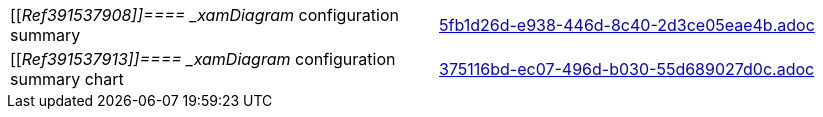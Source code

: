 [cols="a,a"]
|====
|[[_Ref391537908]]====  _xamDiagram_   configuration summary
|include::5fb1d26d-e938-446d-8c40-2d3ce05eae4b.adoc[]

|[[_Ref391537913]]====  _xamDiagram_   configuration summary chart
|include::375116bd-ec07-496d-b030-55d689027d0c.adoc[]

|====